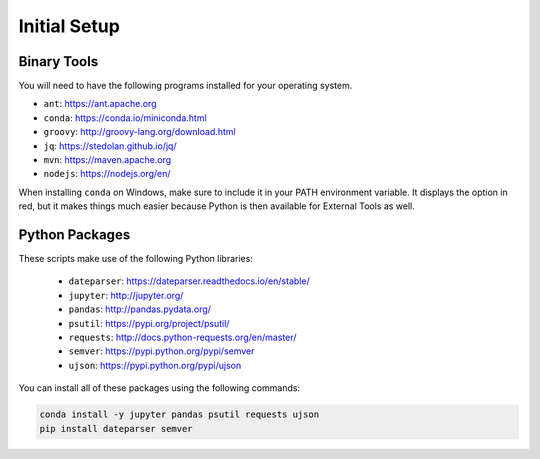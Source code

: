 Initial Setup
=============

Binary Tools
------------

You will need to have the following programs installed for your operating system.

* ``ant``: https://ant.apache.org
* ``conda``: https://conda.io/miniconda.html
* ``groovy``: http://groovy-lang.org/download.html
* ``jq``: https://stedolan.github.io/jq/
* ``mvn``: https://maven.apache.org
* ``nodejs``: https://nodejs.org/en/

When installing ``conda`` on Windows, make sure to include it in your PATH environment variable. It displays the option in red, but it makes things much easier because Python is then available for External Tools as well.

Python Packages
---------------

These scripts make use of the following Python libraries:

  * ``dateparser``: https://dateparser.readthedocs.io/en/stable/
  * ``jupyter``: http://jupyter.org/
  * ``pandas``: http://pandas.pydata.org/
  * ``psutil``: https://pypi.org/project/psutil/
  * ``requests``: http://docs.python-requests.org/en/master/
  * ``semver``: https://pypi.python.org/pypi/semver
  * ``ujson``: https://pypi.python.org/pypi/ujson

You can install all of these packages using the following commands:

.. code-block:: bash

	conda install -y jupyter pandas psutil requests ujson
	pip install dateparser semver